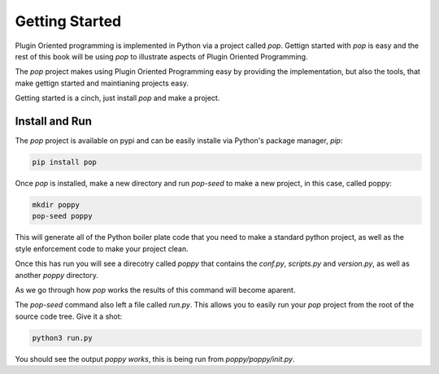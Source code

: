 ===============
Getting Started
===============

Plugin Oriented programming is implemented in Python via a project called `pop`.
Gettign started with `pop` is easy and the rest of this book will be using `pop`
to illustrate aspects of Plugin Oriented Programming.

The `pop` project makes using Plugin Oriented Programming easy by providing the
implementation, but also the tools, that make gettign started and maintianing
projects easy.

Getting started is a cinch, just install `pop` and make a project.

Install and Run
===============

The `pop` project is available on pypi and can be easily installe via Python's
package manager, `pip`:

.. code-block:: bash

    pip install pop

Once `pop` is installed, make a new directory and run `pop-seed` to make a new
project, in this case, called poppy:

.. code-block:: bash

    mkdir poppy
    pop-seed poppy

This will generate all of the Python boiler plate code that you need to make
a standard python project, as well as the style enforcement code to make
your project clean.

Once this has run you will see a direcotry called `poppy` that contains the
`conf.py`, `scripts.py` and `version.py`, as well as another `poppy` directory.

As we go through how `pop` works the results of this command will become aparent.

The `pop-seed` command also left a file called `run.py`. This allows you to easily
run your `pop` project from the root of the source code tree. Give it a shot:

.. code-block:: bash

    python3 run.py

You should see the output `poppy works`, this is being run from
`poppy/poppy/init.py`.
